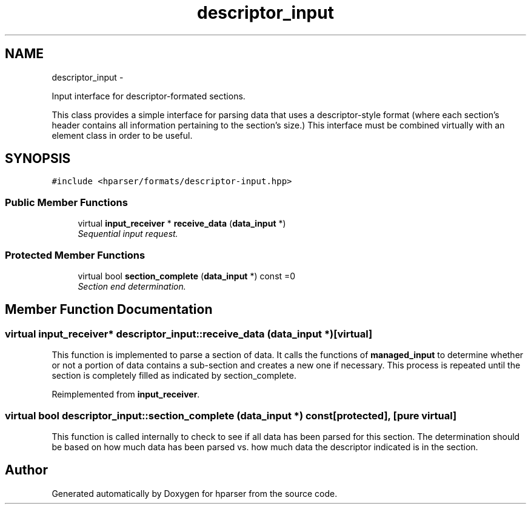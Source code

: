 .TH "descriptor_input" 3 "Fri Dec 5 2014" "Version hparser-1.0.0" "hparser" \" -*- nroff -*-
.ad l
.nh
.SH NAME
descriptor_input \- 
.PP
Input interface for descriptor-formated sections\&.
.PP
This class provides a simple interface for parsing data that uses a descriptor-style format (where each section's header contains all information pertaining to the section's size\&.) This interface must be combined virtually with an element class in order to be useful\&.  

.SH SYNOPSIS
.br
.PP
.PP
\fC#include <hparser/formats/descriptor-input\&.hpp>\fP
.SS "Public Member Functions"

.in +1c
.ti -1c
.RI "virtual \fBinput_receiver\fP * \fBreceive_data\fP (\fBdata_input\fP *)"
.br
.RI "\fISequential input request\&. \fP"
.in -1c
.SS "Protected Member Functions"

.in +1c
.ti -1c
.RI "virtual bool \fBsection_complete\fP (\fBdata_input\fP *) const =0"
.br
.RI "\fISection end determination\&. \fP"
.in -1c
.SH "Member Function Documentation"
.PP 
.SS "virtual \fBinput_receiver\fP* descriptor_input::receive_data (\fBdata_input\fP *)\fC [virtual]\fP"
This function is implemented to parse a section of data\&. It calls the functions of \fBmanaged_input\fP to determine whether or not a portion of data contains a sub-section and creates a new one if necessary\&. This process is repeated until the section is completely filled as indicated by section_complete\&. 
.PP
Reimplemented from \fBinput_receiver\fP\&.
.SS "virtual bool descriptor_input::section_complete (\fBdata_input\fP *) const\fC [protected]\fP, \fC [pure virtual]\fP"
This function is called internally to check to see if all data has been parsed for this section\&. The determination should be based on how much data has been parsed vs\&. how much data the descriptor indicated is in the section\&. 

.SH "Author"
.PP 
Generated automatically by Doxygen for hparser from the source code\&.
